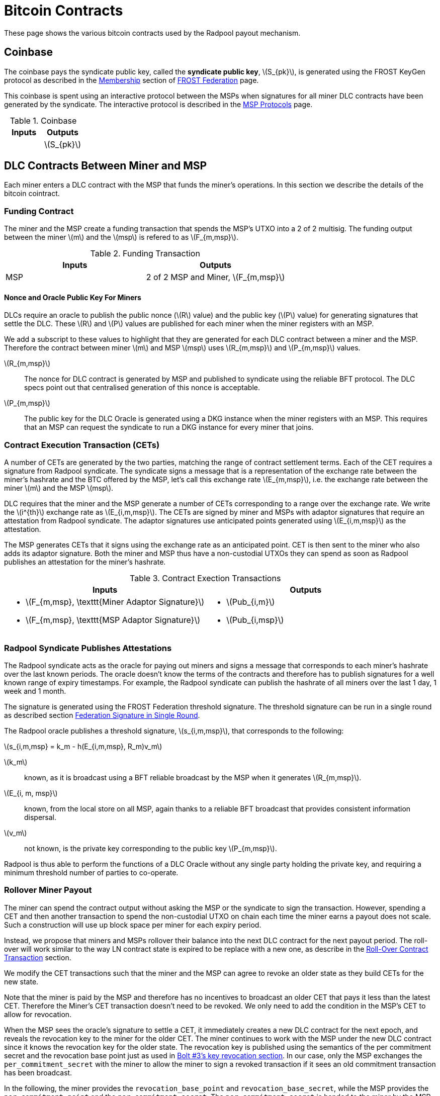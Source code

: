 = Bitcoin Contracts
:stem: latexmath

These page shows the various bitcoin contracts used by the Radpool
payout mechanism.

== Coinbase

The coinbase pays the syndicate public key, called the **syndicate
public key**, stem:[S_{pk}], is generated using the FROST KeyGen
protocol as described in the
xref:frost-federation.adoc#_membership[Membership] section of
xref:frost-federation.adoc[FROST Federation] page.

This coinbase is spent using an interactive protocol between the MSPs
when signatures for all miner DLC contracts have been generated by the
syndicate. The interactive protocol is described in the
xref:msp-protocols.adoc[MSP Protocols] page.

.Coinbase
[%header]
|===
| Inputs | Outputs
| | stem:[S_{pk}]
|===

== DLC Contracts Between Miner and MSP

Each miner enters a DLC contract with the MSP that funds the miner's
operations. In this section we describe the details of the bitcoin
cointract.

=== Funding Contract

The miner and the MSP create a funding transaction that spends the
MSP's UTXO into a 2 of 2 multisig. The funding output between the
miner stem:[m] and the stem:[msp] is refered to as stem:[F_{m,msp}].

.Funding Transaction
[%header]
|===
| Inputs | Outputs
| MSP | 2 of 2 MSP and Miner, stem:[F_{m,msp}]
|===


==== Nonce and Oracle Public Key For Miners

DLCs require an oracle to publish the public nonce (stem:[R] value)
and the public key (stem:[P] value) for generating signatures that
settle the DLC. These stem:[R] and stem:[P] values are published for
each miner when the miner registers with an MSP.

We add a subscript to these values to highlight that they are
generated for each DLC contract between a miner and the MSP. Therefore
the contract between miner stem:[m] and MSP stem:[msp] uses
stem:[R_{m,msp}] and stem:[P_{m,msp}] values.

stem:[R_{m,msp}]:: The nonce for DLC contract is generated by MSP and
published to syndicate using the reliable BFT protocol. The DLC specs
point out that centralised generation of this nonce is acceptable.

stem:[P_{m,msp}]:: The public key for the DLC Oracle is generated
using a DKG instance when the miner registers with an MSP. This
requires that an MSP can request the syndicate to run a DKG instance
for every miner that joins.

=== Contract Execution Transaction (CETs)

A number of CETs are generated by the two parties, matching the range
of contract settlement terms. Each of the CET requires a signature
from Radpool syndicate. The syndicate signs a message that is a
representation of the exchange rate between the miner's hashrate and
the BTC offered by the MSP, let's call this exchange rate
stem:[E_{m,msp}], i.e. the exchange rate between the miner stem:[m]
and the MSP stem:[msp].

DLC requires that the miner and the MSP generate a number of CETs
corresponding to a range over the exchange rate. We write the
stem:[i^{th}] exchange rate as stem:[E_{i,m,msp}]. The CETs are signed
by miner and MSPs with adaptor signatures that require an attestation
from Radpool syndicate. The adaptor signatures use anticipated points
generated using stem:[E_{i,m,msp}] as the attestation.

The MSP generates CETs that it signs using the exchange rate as an
anticipated point. CET is then sent to the miner who also adds its
adaptor signature. Both the miner and MSP thus have a non-custodial
UTXOs they can spend as soon as Radpool publishes an attestation for
the miner's hashrate.

.Contract Exection Transactions
[%header]
|===
| Inputs | Outputs

a|
* stem:[F_{m,msp}, \texttt{Miner Adaptor Signature}]
* stem:[F_{m,msp}, \texttt{MSP Adaptor Signature}]
a|
* stem:[Pub_{i,m}]
* stem:[Pub_{i,msp}]

|===


=== Radpool Syndicate Publishes Attestations

The Radpool syndicate acts as the oracle for paying out miners and
signs a message that corresponds to each miner's hashrate over the
last known periods. The oracle doesn't know the terms of the contracts
and therefore has to publish signatures for a well known range of
expiry timestamps. For example, the Radpool syndicate can publish the
hashrate of all miners over the last 1 day, 1 week and 1 month.

The signature is generated using the FROST Federation threshold
signature. The threshold signature can be run in a single round as
described section
xref:frost-federation.adoc#_federation_signature_in_single_round[Federation
Signature in Single Round].

The Radpool oracle publishes a threshold signature,
stem:[s_{i,m,msp}], that corresponds to the following:

stem:[s_{i,m,msp} = k_m - h(E_{i,m,msp}, R_m)v_m]

stem:[k_m]:: known, as it is broadcast using a BFT reliable broadcast
by the MSP when it generates stem:[R_{m,msp}].

stem:[E_{i, m, msp}]:: known, from the local store on all MSP, again
  thanks to a reliable BFT broadcast that provides consistent
  information dispersal.
stem:[v_m]:: not known, is the private key corresponding to the public
  key stem:[P_{m,msp}].

Radpool is thus able to perform the functions of a DLC Oracle without
any single party holding the private key, and requiring a minimum
threshold number of parties to co-operate.


=== Rollover Miner Payout

The miner can spend the contract output without asking the MSP or the
syndicate to sign the transaction. However, spending a CET and then
another transaction to spend the non-custodial UTXO on chain each time
the miner earns a payout does not scale. Such a construction will use
up block space per miner for each expiry period.

Instead, we propose that miners and MSPs rollover their balance into
the next DLC contract for the next payout period. The roll-over will
work similar to the way LN contract state is expired to be replace
with a new one, as describe in the
xref:payout-mechanism.adoc#_roll_over_contract_transactions[Roll-Over
Contract Transaction] section.

We modify the CET transactions such that the miner and the MSP can
agree to revoke an older state as they build CETs for the new state.

Note that the miner is paid by the MSP and therefore has no incentives
to broadcast an older CET that pays it less than the
latest CET. Therefore the Miner's CET transaction doesn't need to be
revoked. We only need to add the condition in the MSP's CET to allow
for revocation.

When the MSP sees the oracle's signature to settle a CET, it
immediately creates a new DLC contract for the next epoch, and reveals
the revocation key to the miner for the older CET. The miner continues
to work with the MSP under the new DLC contract since it knows the
revocation key for the older state. The revocation key is published
using the semantics of the per commitment secret and the revocation
base point just as used in
https://github.com/lightning/bolts/blob/master/03-transactions.md#revocationpubkey-derivation[Bolt
#3's key revocation section]. In our case, only the MSP exchanges the
`per_commitment_secret` with the miner to allow the miner to sign a
revoked transaction if it sees an old commitment transaction has been
broadcast.

In the following, the miner provides the `revocation_base_point` and
`revocation_base_secret`, while the MSP provides the
`per_commitment_point` and the `per_commitment_secret`. The
`per_commitment_secret` is handed to the miner by the MSP when the MSP
revokes and older CET.

[code]
----
revocationpubkey =
  revocation_basepoint * SHA256(revocation_basepoint || per_commitment_point) +
  per_commitment_point * SHA256(per_commitment_point || revocation_basepoint)
----

[code]
----
revocationprivkey =
  revocation_basepoint_secret * SHA256(revocation_basepoint || per_commitment_point) +
  per_commitment_secret * SHA256(per_commitment_point || revocation_basepoint)
----


We show the MSP CET transaction next where the MSP output has a time
delay. This allows a miner to claim the CET in case the MSP tries to
broadcast an older CET. This solution is might seem problematic, as
the MSP can force the miner to broadcast an older state and thus has a
underhanded way to get out of the latest DLC contract. However, we
avoid that by requiring that the stem:[msp\_delay] is longer than the
expiry of the DLC expiry. This allows a miner to keep submitting
hashrate to Radpool and get a valid signture from the Radpool Oracle
to settle the latest contract.

.Contract Exection Transaction for MSP With Revocation
[%header]
|===
| Inputs | Outputs

a|
* stem:[F_{m,msp}, \texttt{Miner Adaptor Signature}]
* stem:[F_{m,msp}, \texttt{MSP Adaptor Signature}]

a|
* stem:[Pub_{i,m}]
* stem:[\texttt{IF RevocationKey ELSE} \quad (TimeDelay_{msp\_delay} \wedge Pub_{i,msp}) \quad \texttt{END_IF}]
|===

With the updated CET construction, if an MSP broadcasts a revoked CET,
the miner will be able to take all the amount in the MSP's output.
